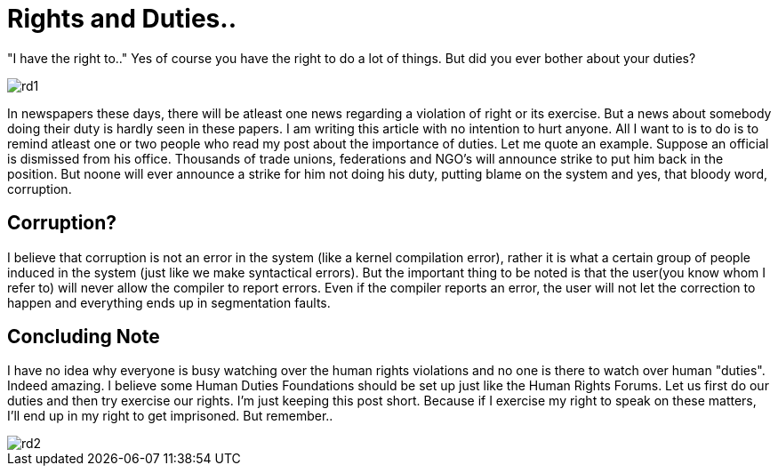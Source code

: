 = Rights and Duties..

"I have the right to.." Yes of course you have the right to do a lot of things. But did you ever bother about your duties?

image::https://raw.githubusercontent.com/anandjagadeesh/blog/gh-pages/images/rdarticle/rd1.jpg[]

In newspapers these days, there will be atleast one news regarding a violation of right or its exercise. But a news about somebody doing their duty is hardly seen in these papers. I am writing this article with no intention to hurt anyone. All I want to is to do is to remind atleast one or two people who read my post about the importance of duties. Let me quote an example. Suppose an official is dismissed from his office. Thousands of trade unions, federations and NGO's will announce strike to put him back in the position. But noone will ever announce a strike for him not doing his duty, putting blame on the system and yes, that bloody word, corruption.

== Corruption?
I believe that corruption is not an error in the system (like a kernel compilation error), rather it is what a certain group of people induced in the system (just like we make syntactical errors). But the important thing to be noted is that the user(you know whom I refer to) will never allow the compiler to report errors. Even if the compiler reports an error, the user will not let the correction to happen and everything ends up in segmentation faults.

== Concluding Note
I have no idea why everyone is busy watching over the human rights violations and no one is there to watch over human "duties". Indeed amazing. I believe some Human Duties Foundations should be set up just like the Human Rights Forums. Let us first do our duties and then try exercise our rights. I'm just keeping this post short. Because if I exercise my right to speak on these matters, I'll end up in my right to get imprisoned.
But remember..

image::https://raw.githubusercontent.com/anandjagadeesh/blog/gh-pages/images/rdarticle/rd2.png[]